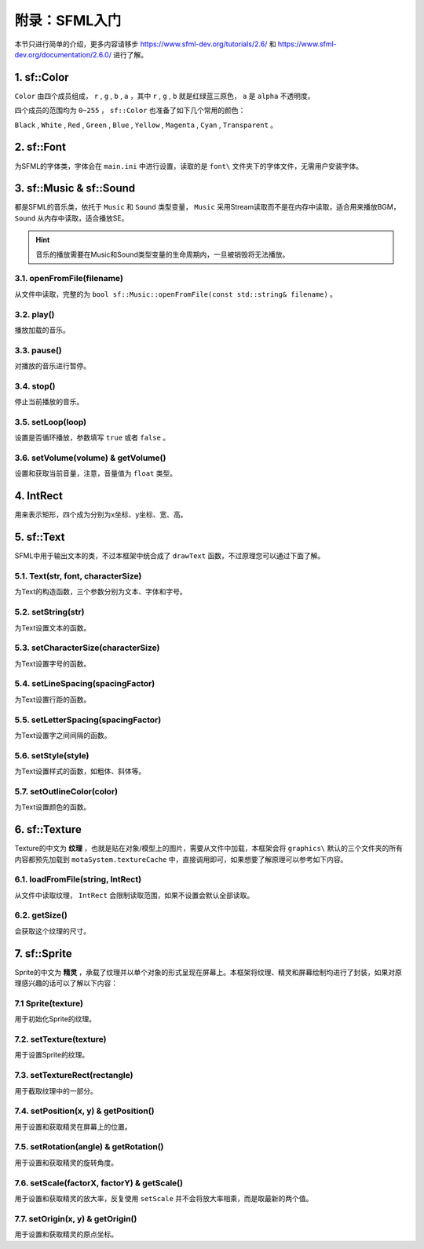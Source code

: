 附录：SFML入门
=========

本节只进行简单的介绍，更多内容请移步 https://www.sfml-dev.org/tutorials/2.6/ 和 https://www.sfml-dev.org/documentation/2.6.0/ 进行了解。

1. sf::Color
~~~~~~~~~~~~

``Color`` 由四个成员组成， ``r`` , ``g`` , ``b`` , ``a`` ，其中 ``r`` , ``g`` , ``b`` 就是红绿蓝三原色， ``a`` 是 ``alpha`` 不透明度。

四个成员的范围均为 ``0~255`` ， ``sf::Color`` 也准备了如下几个常用的颜色：

``Black`` , ``White`` , ``Red`` , ``Green`` , ``Blue`` , ``Yellow`` , ``Magenta`` , ``Cyan`` , ``Transparent`` 。

2. sf::Font
~~~~~~~~~~~

为SFML的字体类，字体会在 ``main.ini`` 中进行设置，读取的是 ``font\`` 文件夹下的字体文件，无需用户安装字体。

3. sf::Music & sf::Sound
~~~~~~~~~~~~~~~~~~~~~~~~~

都是SFML的音乐类，依托于 ``Music`` 和 ``Sound`` 类型变量， ``Music`` 采用Stream读取而不是在内存中读取，适合用来播放BGM， ``Sound`` 从内存中读取，适合播放SE。

.. hint:: 音乐的播放需要在Music和Sound类型变量的生命周期内，一旦被销毁将无法播放。

3.1. openFromFile(filename)
---------------------------

从文件中读取，完整的为 ``bool sf::Music::openFromFile(const std::string& filename)`` 。

3.2. play()
-----------

播放加载的音乐。

3.3. pause()
-----------

对播放的音乐进行暂停。

3.4. stop()
----------

停止当前播放的音乐。

3.5. setLoop(loop)
------------------

设置是否循环播放，参数填写 ``true`` 或者 ``false`` 。

3.6. setVolume(volume) & getVolume()
----------------------------------

设置和获取当前音量，注意，音量值为 ``float`` 类型。

4. IntRect
~~~~~~~~~~

用来表示矩形，四个成为分别为x坐标、y坐标、宽、高。

5. sf::Text
~~~~~~~~~~~

SFML中用于输出文本的类，不过本框架中统合成了 ``drawText`` 函数，不过原理您可以通过下面了解。

5.1. Text(str, font, characterSize)
------------------------------------

为Text的构造函数，三个参数分别为文本、字体和字号。

5.2. setString(str)
---------------------

为Text设置文本的函数。

5.3. setCharacterSize(characterSize)
-----------------------------------

为Text设置字号的函数。

5.4. setLineSpacing(spacingFactor)
---------------------------------

为Text设置行距的函数。

5.5. setLetterSpacing(spacingFactor)
-----------------------------------

为Text设置字之间间隔的函数。

5.6. setStyle(style)
--------------------

为Text设置样式的函数，如粗体、斜体等。

5.7. setOutlineColor(color)
---------------------------

为Text设置颜色的函数。

6. sf::Texture
~~~~~~~~~~~~~~~

Texture的中文为 **纹理** ，也就是贴在对象/模型上的图片，需要从文件中加载，本框架会将 ``graphics\`` 默认的三个文件夹的所有内容都预先加载到 ``motaSystem.textureCache`` 中，直接调用即可，如果想要了解原理可以参考如下内容。

6.1. loadFromFile(string, IntRect)
---------------------------------

从文件中读取纹理， ``IntRect`` 会限制读取范围，如果不设置会默认全部读取。

6.2. getSize()
-------------

会获取这个纹理的尺寸。

7. sf::Sprite
~~~~~~~~~~~~~~

Sprite的中文为 **精灵** ，承载了纹理并以单个对象的形式呈现在屏幕上。本框架将纹理、精灵和屏幕绘制均进行了封装，如果对原理感兴趣的话可以了解以下内容：

7.1 Sprite(texture)
--------------------

用于初始化Sprite的纹理。

7.2. setTexture(texture)
-------------------------

用于设置Sprite的纹理。

7.3. setTextureRect(rectangle)
-------------------------------

用于截取纹理中的一部分。

7.4. setPosition(x, y) & getPosition()
---------------------------------------

用于设置和获取精灵在屏幕上的位置。

7.5. setRotation(angle) & getRotation()
---------------------------------------

用于设置和获取精灵的旋转角度。

7.6. setScale(factorX, factorY) & getScale()
---------------------------------------------

用于设置和获取精灵的放大率，反复使用 ``setScale`` 并不会将放大率相乘，而是取最新的两个值。

7.7. setOrigin(x, y) & getOrigin()
-----------------------------------

用于设置和获取精灵的原点坐标。
